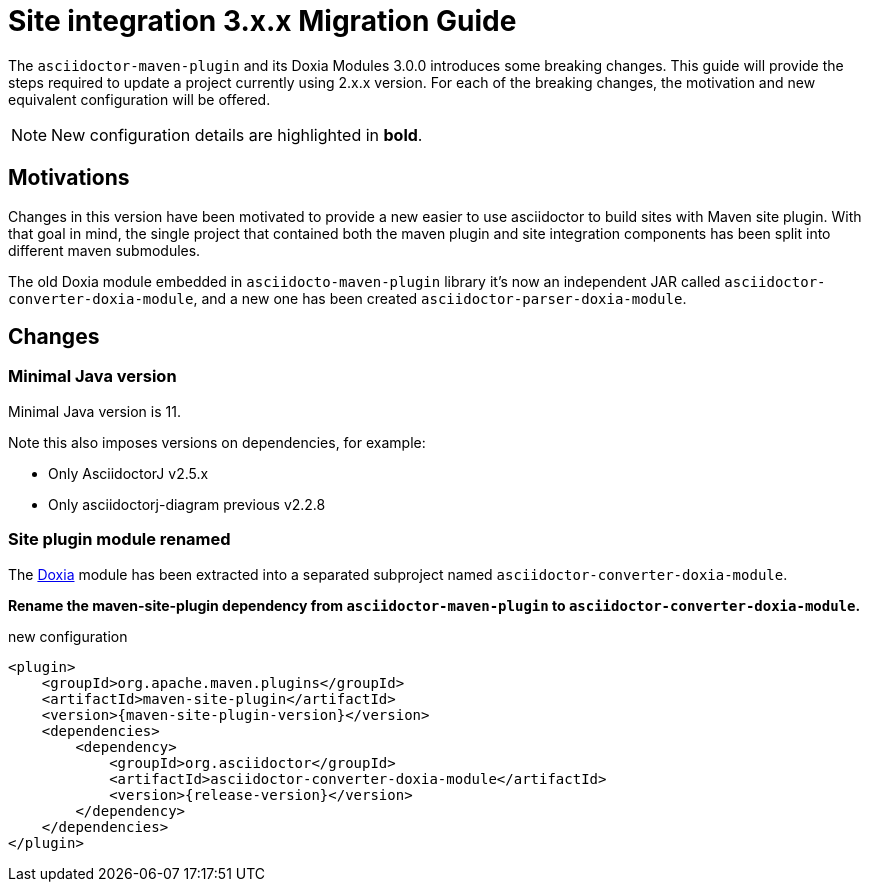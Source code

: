 = Site integration 3.x.x Migration Guide
:navtitle: 3.x.x Migration Guide
:doxia-compatible-module-name: asciidoctor-converter-doxia-module
:doxia-new-module-name: asciidoctor-parser-doxia-module

The `asciidoctor-maven-plugin` and its Doxia Modules 3.0.0 introduces some breaking changes.
This guide will provide the steps required to update a project currently using 2.x.x version.
For each of the breaking changes, the motivation and new equivalent configuration will be offered.

NOTE: New configuration details are highlighted in *bold*.

== Motivations

Changes in this version have been motivated to provide a new easier to use asciidoctor to build sites with Maven site plugin.
With that goal in mind, the single project that contained both the maven plugin and site integration components has been split into different maven submodules.

The old Doxia module embedded in `asciidocto-maven-plugin` library it's now an independent JAR called `{doxia-compatible-module-name}`, and a new one has been created `{doxia-new-module-name}`.

== Changes

=== Minimal Java version

Minimal Java version is 11.

Note this also imposes versions on dependencies, for example:

* Only AsciidoctorJ v2.5.x
* Only asciidoctorj-diagram previous v2.2.8

=== Site plugin module renamed

The https://maven.apache.org/doxia/[Doxia] module has been extracted into a separated subproject named `{doxia-compatible-module-name}`.

*Rename the maven-site-plugin dependency from `asciidoctor-maven-plugin` to `{doxia-compatible-module-name}`.*

[source,xml,subs=attributes+]
.new configuration
----
<plugin>
    <groupId>org.apache.maven.plugins</groupId>
    <artifactId>maven-site-plugin</artifactId>
    <version>{maven-site-plugin-version}</version>
    <dependencies>
        <dependency>
            <groupId>org.asciidoctor</groupId>
            <artifactId>{doxia-compatible-module-name}</artifactId>
            <version>{release-version}</version>
        </dependency>
    </dependencies>
</plugin>
----
